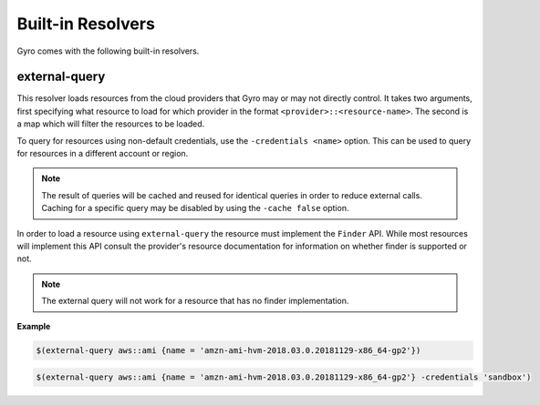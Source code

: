 Built-in Resolvers
+++++++++++++++++++

Gyro comes with the following built-in resolvers.

external-query
--------------

This resolver loads resources from the cloud providers that Gyro may or may not directly control. It takes two arguments, first specifying what resource to load for which provider in the format ``<provider>::<resource-name>``. The second is a map which will filter the resources to be loaded.

To query for resources using non-default credentials, use the ``-credentials <name>`` option. This can be used to
query for resources in a different account or region. 

.. note:: The result of queries will be cached and reused for identical queries in order to reduce external calls. Caching for a specific query may be disabled by using the ``-cache false`` option.

In order to load a resource using ``external-query`` the resource must implement the ``Finder`` API. While most resources will implement this API consult the provider's resource documentation for information on whether finder is supported or not.

.. note:: The external query will not work for a resource that has no finder implementation.

**Example**

.. code::

    $(external-query aws::ami {name = 'amzn-ami-hvm-2018.03.0.20181129-x86_64-gp2'})

.. code::

    $(external-query aws::ami {name = 'amzn-ami-hvm-2018.03.0.20181129-x86_64-gp2'} -credentials 'sandbox')
